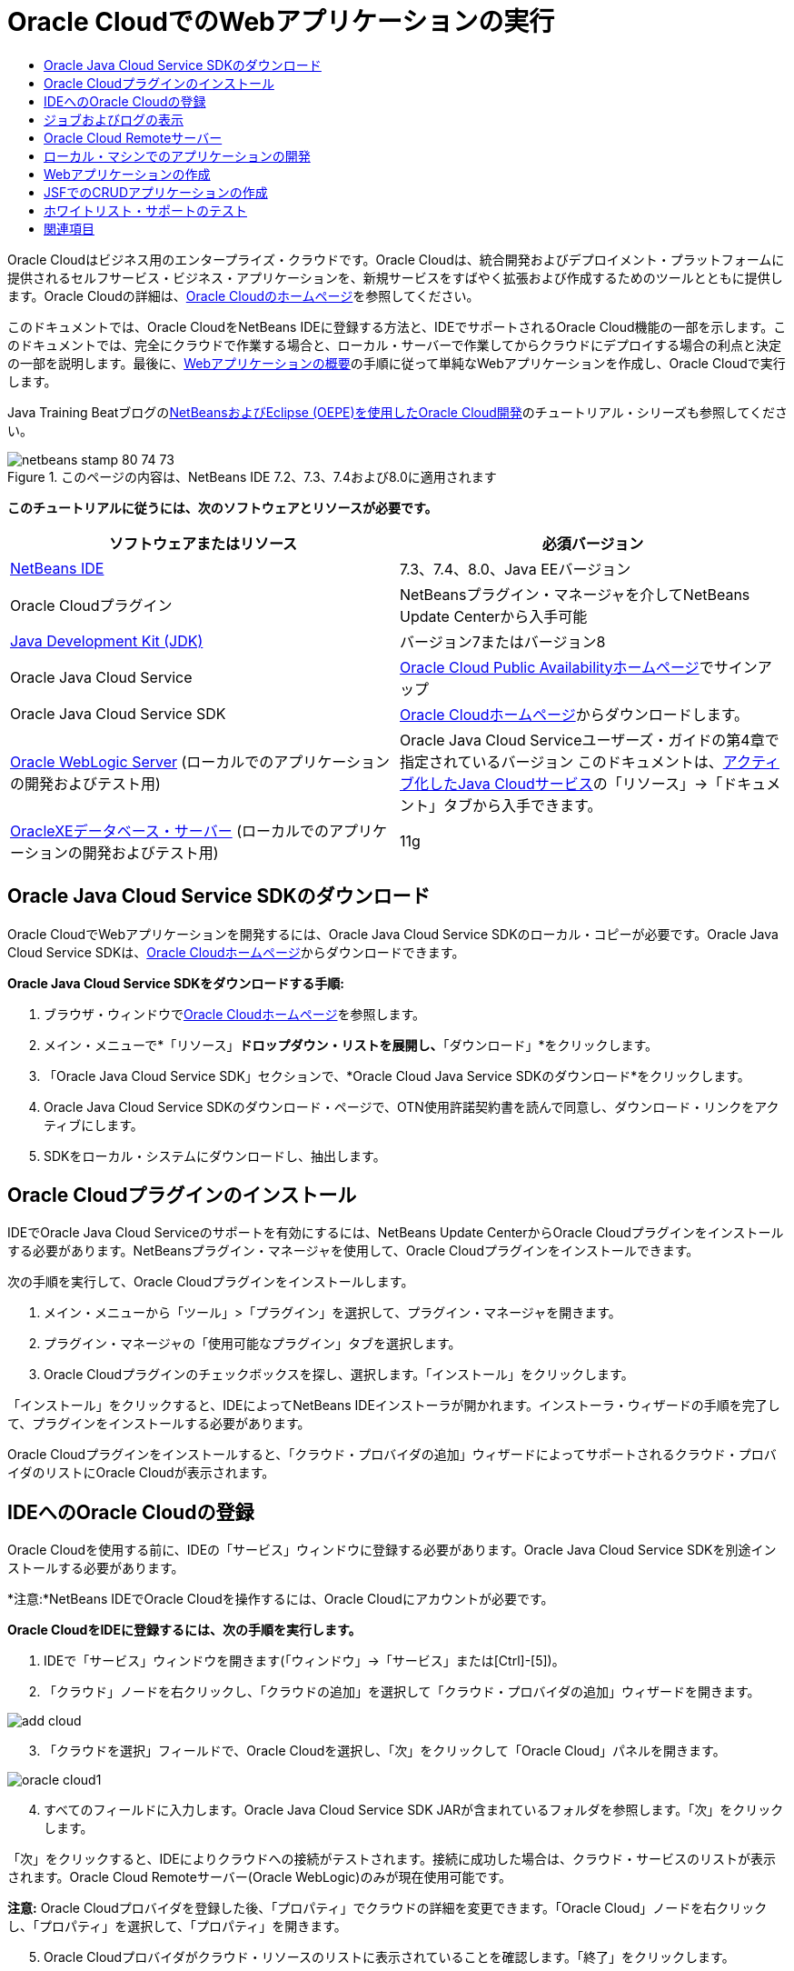 // 
//     Licensed to the Apache Software Foundation (ASF) under one
//     or more contributor license agreements.  See the NOTICE file
//     distributed with this work for additional information
//     regarding copyright ownership.  The ASF licenses this file
//     to you under the Apache License, Version 2.0 (the
//     "License"); you may not use this file except in compliance
//     with the License.  You may obtain a copy of the License at
// 
//       http://www.apache.org/licenses/LICENSE-2.0
// 
//     Unless required by applicable law or agreed to in writing,
//     software distributed under the License is distributed on an
//     "AS IS" BASIS, WITHOUT WARRANTIES OR CONDITIONS OF ANY
//     KIND, either express or implied.  See the License for the
//     specific language governing permissions and limitations
//     under the License.
//

= Oracle CloudでのWebアプリケーションの実行
:jbake-type: tutorial
:jbake-tags: tutorials 
:jbake-status: published
:icons: font
:syntax: true
:source-highlighter: pygments
:toc: left
:toc-title:
:description: Oracle CloudでのWebアプリケーションの実行 - Apache NetBeans
:keywords: Apache NetBeans, Tutorials, Oracle CloudでのWebアプリケーションの実行

Oracle Cloudはビジネス用のエンタープライズ・クラウドです。Oracle Cloudは、統合開発およびデプロイメント・プラットフォームに提供されるセルフサービス・ビジネス・アプリケーションを、新規サービスをすばやく拡張および作成するためのツールとともに提供します。Oracle Cloudの詳細は、link:https://cloud.oracle.com[+Oracle Cloudのホームページ+]を参照してください。

このドキュメントでは、Oracle CloudをNetBeans IDEに登録する方法と、IDEでサポートされるOracle Cloud機能の一部を示します。このドキュメントでは、完全にクラウドで作業する場合と、ローカル・サーバーで作業してからクラウドにデプロイする場合の利点と決定の一部を説明します。最後に、link:quickstart-webapps.html[+Webアプリケーションの概要+]の手順に従って単純なWebアプリケーションを作成し、Oracle Cloudで実行します。

Java Training Beatブログのlink:https://blogs.oracle.com/javatraining/entry/oracle_cloud_development_with_netbeans[+NetBeansおよびEclipse (OEPE)を使用したOracle Cloud開発+]のチュートリアル・シリーズも参照してください。


image::images/netbeans-stamp-80-74-73.png[title="このページの内容は、NetBeans IDE 7.2、7.3、7.4および8.0に適用されます"]


*このチュートリアルに従うには、次のソフトウェアとリソースが必要です。*

|===
|ソフトウェアまたはリソース |必須バージョン 

|link:https://netbeans.org/downloads/index.html[+NetBeans IDE+] |7.3、7.4、8.0、Java EEバージョン 

|Oracle Cloudプラグイン |NetBeansプラグイン・マネージャを介してNetBeans Update Centerから入手可能 

|link:http://www.oracle.com/technetwork/java/javase/downloads/index.html[+Java Development Kit (JDK)+] |バージョン7またはバージョン8 

|Oracle Java Cloud Service |link:http://cloudcentral.c9dev.oraclecorp.com/mycloud/f?p=SERVICE:free_trial:0[+Oracle Cloud Public Availabilityホームページ+]でサインアップ 

|Oracle Java Cloud Service SDK |link:http://cloud.oracle.com[+Oracle Cloudホームページ+]からダウンロードします。 

|link:http://www.oracle.com/technetwork/middleware/weblogic/overview/index.html[+Oracle WebLogic Server+] 
(ローカルでのアプリケーションの開発およびテスト用)

 |
Oracle Java Cloud Serviceユーザーズ・ガイドの第4章で指定されているバージョン
このドキュメントは、link:https://cloudeap.oracle.com/mycloud/f?p=service:home:0[+アクティブ化したJava Cloudサービス+]の「リソース」→「ドキュメント」タブから入手できます。 

|link:http://www.oracle.com/technetwork/products/express-edition/downloads/index.html[+OracleXEデータベース・サーバー+] 
(ローカルでのアプリケーションの開発およびテスト用) |11g 
|===


[[sdk-download]]
== Oracle Java Cloud Service SDKのダウンロード

Oracle CloudでWebアプリケーションを開発するには、Oracle Java Cloud Service SDKのローカル・コピーが必要です。Oracle Java Cloud Service SDKは、link:http://cloud.oracle.com[+Oracle Cloudホームページ+]からダウンロードできます。

*Oracle Java Cloud Service SDKをダウンロードする手順:*

1. ブラウザ・ウィンドウでlink:http://cloud.oracle.com[+Oracle Cloudホームページ+]を参照します。
2. メイン・メニューで*「リソース」*ドロップダウン・リストを展開し、*「ダウンロード」*をクリックします。
3. 「Oracle Java Cloud Service SDK」セクションで、*Oracle Cloud Java Service SDKのダウンロード*をクリックします。
4. Oracle Java Cloud Service SDKのダウンロード・ページで、OTN使用許諾契約書を読んで同意し、ダウンロード・リンクをアクティブにします。
5. SDKをローカル・システムにダウンロードし、抽出します。


[[install-plugin]]
== Oracle Cloudプラグインのインストール

IDEでOracle Java Cloud Serviceのサポートを有効にするには、NetBeans Update CenterからOracle Cloudプラグインをインストールする必要があります。NetBeansプラグイン・マネージャを使用して、Oracle Cloudプラグインをインストールできます。

次の手順を実行して、Oracle Cloudプラグインをインストールします。

1. メイン・メニューから「ツール」>「プラグイン」を選択して、プラグイン・マネージャを開きます。
2. プラグイン・マネージャの「使用可能なプラグイン」タブを選択します。
3. Oracle Cloudプラグインのチェックボックスを探し、選択します。「インストール」をクリックします。

「インストール」をクリックすると、IDEによってNetBeans IDEインストーラが開かれます。インストーラ・ウィザードの手順を完了して、プラグインをインストールする必要があります。

Oracle Cloudプラグインをインストールすると、「クラウド・プロバイダの追加」ウィザードによってサポートされるクラウド・プロバイダのリストにOracle Cloudが表示されます。


== IDEへのOracle Cloudの登録

Oracle Cloudを使用する前に、IDEの「サービス」ウィンドウに登録する必要があります。Oracle Java Cloud Service SDKを別途インストールする必要があります。

*注意:*NetBeans IDEでOracle Cloudを操作するには、Oracle Cloudにアカウントが必要です。

*Oracle CloudをIDEに登録するには、次の手順を実行します。*

1. IDEで「サービス」ウィンドウを開きます(「ウィンドウ」→「サービス」または[Ctrl]-[5])。
2. 「クラウド」ノードを右クリックし、「クラウドの追加」を選択して「クラウド・プロバイダの追加」ウィザードを開きます。

image::images/add-cloud.png[]

[start=3]
. 「クラウドを選択」フィールドで、Oracle Cloudを選択し、「次」をクリックして「Oracle Cloud」パネルを開きます。

image::images/oracle-cloud1.png[]

[start=4]
. すべてのフィールドに入力します。Oracle Java Cloud Service SDK JARが含まれているフォルダを参照します。「次」をクリックします。

「次」をクリックすると、IDEによりクラウドへの接続がテストされます。接続に成功した場合は、クラウド・サービスのリストが表示されます。Oracle Cloud Remoteサーバー(Oracle WebLogic)のみが現在使用可能です。

*注意:* Oracle Cloudプロバイダを登録した後、「プロパティ」でクラウドの詳細を変更できます。「Oracle Cloud」ノードを右クリックし、「プロパティ」を選択して、「プロパティ」を開きます。


[start=5]
. Oracle Cloudプロバイダがクラウド・リソースのリストに表示されていることを確認します。「終了」をクリックします。

Oracle Cloudは、「サービス」ウィンドウの「クラウド」ノードにリストされています。「Oracle Cloud」ノードを右クリックして、サービスのリストをリフレッシュする、ジョブおよびログのリストを開く、クラウド・インスタンスを削除する、またはクラウドのプロパティを表示するコマンドを提供するコンテキスト・メニューを開くことができます。

image::images/cloud-contextmenu.png[]

Oracle CloudをIDEに登録すると、Oracle Cloud Remoteサーバー・ノードのインスタンスも「サーバー」ノードに表示されます。(表示されない場合は、「Oracle Cloud」ノードを右クリックし、「リフレッシュ」を選択します。)

image::images/registered-cloud-and-server.png[]

Oracle Cloud Remoteノードを展開して、リモート・サーバーにデプロイされているアプリケーションのリストを表示できます。


== ジョブおよびログの表示

NetBeans IDEがOracle Cloudに送信するリクエストごとに、ジョブが生成されます。すべてのジョブにはステータス(「送信」、「実行中」、「失敗」、「完了」)があり、1つ以上のログ・ファイル(ホワイトリスト・チェック・ログ、ウイルス対策スキャン・ログ、デプロイメント・ログ)がある場合があります。「ジョブおよびログの表示」アクションで、最近のジョブおよびそのログを表示できます。

「Oracle Cloud」ノードを右クリックし、ジョブおよびログの表示を選択します。エディタ・ウィンドウに、最後の50個のジョブおよびログのリストが表示されます。ロードには少し時間がかかります。ジョブ・リストは自動的にリフレッシュされません。「リフレッシュ」をクリックして、リストをリフレッシュします。

image::images/jobs-n-logs.png[]


== Oracle Cloud Remoteサーバー

Oracle Cloud Remoteサーバーは、Oracle Cloudで実行されているOracle WebLogicのインスタンスです。Oracle Cloud Remoteノードを展開し、そのサーバーで実行されているアプリケーションのリストを表示します。アプリケーションを右クリックして、アプリケーションを開始、停止およびアンデプロイするコマンドを含むポップアップ・メニューを開きます。メニューの「表示」をクリックして、ブラウザにアプリケーション・ホーム・ページを開くことができます。

image::images/webapp-contextmenu.png[]

デプロイされたアプリケーションのリストを更新するには、Oracle Cloud Remoteノードを右クリックし、「リフレッシュ」を選択します。

image::images/server-contextmenu.png[]

 


== ローカル・マシンでのアプリケーションの開発

ローカル・マシンでアプリケーションを開発し、それを定期的にクラウドにデプロイすることをお薦めします。Webアプリケーションを完全にOracle Cloudで開発することもできますが、次の理由でローカル開発をお薦めします。

* 実行中のサーバーでのローカル・デプロイメントには数秒かかります。クラウドへのデプロイメントには数分かかります。
* 増分デプロイメントはローカルでのみ使用可能です。
* デバッグはローカルでのみ使用可能です。

ただし、ローカルでの開発とOracle Cloudへのデプロイにはリスクも存在します。ローカルに開発するアプリケーションは、Oracle Cloud Remoteサーバーで稼働しないことがあります。安全のために、Oracle Cloud Remoteと同じサーバーであるOracle WebLogic Server 11gでローカルに開発します。

ローカル・サーバーとOracle Cloudサーバー間でWebアプリケーションのサーバーを手動で変更する必要があります。ローカルに開発してCloudに定期的にデプロイする自動的な方法はありません。

*WebアプリケーションのサーバーをローカルとOracle Cloud間で変更する手順:*

1. 「プロジェクト」ウィンドウでアプリケーションのノードを右クリックし、「プロパティ」を選択します。

image::images/project-contextmenu.png[]

[start=2]
. 「プロジェクト・プロパティ」で、「実行」カテゴリを選択します。

image::images/run-properties.png[]

[start=3]
. 「サーバー」ドロップダウン・リストから、目的のサーバー(Oracle Cloud RemoteまたはローカルOracle WebLogic)を選択します。サーバーをIDEに登録する必要があります。「サービス」ウィンドウの「サーバー」ノードを右クリックしてサーバーを追加できます。


== Webアプリケーションの作成

link:quickstart-webapps.html[+Webの開発の概要+]に進み、そのチュートリアルを完了します。ローカルOracle WebLogic ServerでWebアプリケーションを開発します。アプリケーションが完成したら、サーバーをOracle Cloud Remoteに変更し、アプリケーションを実行します。

*注意:*Oracle WebLogic Serverをローカルにインストールし、サーバーをIDEに登録する必要があります。詳細は、link:https://netbeans.org/kb/docs/javaee/weblogic-javaee-m1-screencast.html[+Oracle WebLogic ServerへのWebアプリケーションのデプロイのビデオ+]を参照してください。

アプリケーションをOracle Cloud Remoteサーバーにデプロイする前に、「出力」ウィンドウを開きます(「ウィンドウ」→「出力」→「出力」または[Ctrl]-[4])。「出力」ウィンドウの「Oracle Cloud Remoteデプロイメント」タブに注意してください。このタブには、デプロイメントの進捗状況が表示されます。

image::images/output-cloud-tab.png[]


[[crud]]
== JSFでのCRUDアプリケーションの作成

NetBeans IDEおよびOracle Cloudは、Oracle WebLogic ServerにホストされているWebアプリケーションを通じて管理されるOracleデータベース・バックエンドがあるユースケースで使用できます。NetBeans IDEにより、既存のOracleデータベースのエンティティ・クラスを作成し、生成されるエンティティ・クラスのJavaServer Faces (JSF)ページを作成できます。このシナリオでは、OracleXEデータベース・サーバーおよびOracle WebLogicアプリケーション・サーバーのオンプレミス・インストールが必要です。

*重要: *Oracle Cloud Remote WebLogic ServerではJPA 2.0がサポートされません。オンプレミスWebLogicサーバーがJPA 2.0対応の場合は、JPA 2.0を無効にするか、CRUDアプリケーションのJPA 1.0持続性プロバイダを使用します。

*注意: *このドキュメントでは、エンティティ・クラスとJSFページの作成を簡単に説明します。詳細は、link:jsf20crud.html[+データベースからのJavaServer Faces 2.0 CRUDアプリケーションの生成+]を参照してください。

*JSFでCRUDアプリケーションを作成する手順:*

1. OracleXEデータベース・サーバーでサンプルHRスキーマを有効にし、スキーマをNetBeans IDEに登録します。詳細は、link:../ide/oracle-db.html[+NetBeans IDEからのOracleデータベースへの接続+]を参照してください。

NetBeans IDEにHRスキーマを登録する際には、HRユーザー名とパスワードを使用します。


[start=2]
. Java EE5おびよびWebLogicサーバーのオンプレミス・インストールを使用してJava Webアプリケーションを作成します。アプリケーションに対してJSFフレームワークを有効にします。

image::images/crudapp-eevers.png[]


image::images/crudapp-jsf.png[]

[start=3]
. 「プロジェクト」ウィンドウで、プロジェクトのルート・ノードを右クリックし、「新規」→「データベースからのエンティティ・クラス」を選択します。「データベースからのエンティティ・クラス」ウィザードが開きます。

[start=4]
. 「データベースからのエンティティ・クラス」ウィザードで、「データ・ソース」ドロップダウン・ボックスから「新しいデータ・ソース」を選択します。「データ・ソースを作成」ダイアログが開きます。

image::images/crudapp-newdatasource.png[]

[start=5]
. このデータソースに、登録したOracle Cloudアカウントのデータベース・サービス名と一致する名前を付けます。

image::images/cloud-db-name.png[]

[start=6]
. 手順1で作成したOracleXE HRデータベース接続を選択します。「OK」をクリックします。「データ・ソースを作成」ダイアログが閉じます。

image::images/create-datasource.png[]

[start=7]
. 「データベースからのエンティティ・クラス」ウィザードで、「使用可能な表」フィールドにHRスキーマ表名が入力されます。EMPLOYEESなど、表の1つを選択し、「追加」をクリックします。ウィザードの残りの部分をクリックして、エンティティ・クラスを含むパッケージに任意の名前を付け、他のフィールドはすべてデフォルト値を受け入れます。

[start=8]
. 「プロジェクト」ウィンドウで、プロジェクトのルート・ノードを右クリックし、「新規」→「エンティティからのJSFページ・クラス」を選択します。「新規エンティティからのJSFページ・クラス」ウィザードが開きます。

[start=9]
. 「エンティティ・クラス」パネルで、「すべて選択」をクリックし、「次」をクリックします。

[start=10]
. 「生成されたJSFページとクラス」パネルで、パッケージとJSFファイル・フォルダに適切な名前を付け、「終了」をクリックします。

[start=11]
. 「プロジェクト」ウィンドウでプロジェクトのルート・ノードを右クリックし、「実行」を選択します。IDEは、プロジェクトをビルドし、それをオンプレミスWebLogicサーバーにデプロイします。プロジェクトのランディング・ページにブラウザが開きます。

これで、CRUDおよびJSFを使用したJava Webアプリケーションのローカル・バージョンが作成されます。アプリケーションをローカルにテストおよび調整できます。アプリケーションが最終状態になったら、Oracle Cloudにデプロイします。

*Oracle CloudへのCRUD/JSFアプリケーションのデプロイ*

1. 「プロジェクト」ウィンドウでプロジェクトのルート・ノードを右クリックし、「プロパティ」を選択します。
2. 「プロパティ」ウィンドウで「実行」カテゴリを選択します。このカテゴリで、「サーバー」ドロップダウン・リストを展開し、Oracle Cloud Remoteを選択します。「OK」をクリックします。

image::images/crudapp-properties.png[]

[start=3]
. 「プロジェクト」ウィンドウで、プロジェクトの「構成ファイル」ノードを展開し、「`persistence.xml`」をダブルクリックします。ファイルがXMLエディタの「デザイン」ビューに開きます。

[start=4]
. 「表生成戦略」で、「作成」を選択します。

image::images/crudapp-persistence.png[]

[start=5]
. オンプレミスWebLogicサーバーでJPA 2.0が有効になっている場合は、持続性プロバイダを、JPA 2.0を使用するデフォルトのEclipseLinkから、OpenJPAなどのJPA 1.0プロバイダに変更する必要があります。

*注意: *オンプレミスWebLogicサーバーがJPA 2.0対応でない場合、EclipseLinkはJPA 1.0にフォールバックします。この場合は、持続性プロバイダを変更する必要がありません。


[start=6]
. 「プロジェクト」ウィンドウでプロジェクトのルート・ノードを右クリックし、「実行」を選択します。IDEは、プロジェクトをビルドし、それをOracle Cloud Remoteサーバーにデプロイします。IDEの「出力」ウィンドウの「Oracle Cloud Remoteデプロイメント」タブで、デプロイメントの進捗状況をフォローできます。

*注意: *Oracle Cloudは、データベース表のアップロードをまだサポートしていません。したがって、これがOracle Cloud上にある場合は、アプリケーションで使用可能なデータはありません。


== ホワイトリスト・サポートのテスト

Oracle Cloudは、 ``System.exit()`` などの一部の標準Java APIメソッドをサポートしません。Oracle Cloud_ホワイトリスト_は、許可されているすべてのメソッドを定義します。Oracle Cloudへのアプリケーションのデプロイメント中に、クラウド・サーバーはホワイトリストへのコンプライアンスをテストします。ホワイトリストに違反している場合、クラウド・サーバーはアプリケーションのデプロイを拒否します。

NetBeans IDEは、コードの作成時にホワイトリスト違反を通知することで、ホワイトリスト関連のエラーを防ぎます。コード補完はホワイトリストによって制限され、ホワイトリスト違反はコードでハイライト表示されます。Oracle Cloud RemoteサーバーにデプロイされているWebアプリケーションで「検査」アクションを実行すると、「出力」ウィンドウにホワイトリスト違反が表示されます。

*ホワイトリストをテストする手順:*

1. 「プロジェクト」ウィンドウで、<<create-webapp,作成したWebアプリケーション>>を右クリックし、「新規」→「サーブレット」を選択します。新規サーブレット・ウィザードが開きます。

image::images/new-servlet.png[]

[start=2]
. サーブレットに任意の名前を付け、そのサーブレットの既存のパッケージを選択し、「終了」をクリックします。サーブレット・クラスがエディタに開きます。

[start=3]
. サーブレットの ``processRequest`` メソッドを探し、メソッド本文に「 ``System.ex`` 」と入力し、[Ctrl]-[Space]を押してコード補完を開きます。 ``System.exit`` はOracle Cloudホワイトリストで禁止されているため、コード補完は ``System.exit`` を補完する可能性のある提案を行いません。IDEは、取消し線が引かれた ``exit`` を表示します。

image::images/cc-failure.png[]

[start=4]
.  ``System.exit(1);`` の入力を終了します。警告が表示されます。カーソルを警告アイコンにスクロールすると、 ``java.lang.System.exit`` が許可されていないことを通知するツールチップが表示されます。

image::images/whitelist-warning.png[]

[start=5]
. 「プロジェクト」ウィンドウでアプリケーションのノードを右クリックし、「検査」を選択します。「出力」ウィンドウを開きます(「ウィンドウ」→「出力」→「出力」または[Ctrl]-[4])。「出力」ウィンドウには、ホワイトリストの制限によるエラーを示す「ホワイト・リスト」タブがあります。

image::images/whitelist-output.png[]

[start=6]
. 「アクション項目」ウィンドウを開きます(「ウィンドウ」→「アクション項目」または[Ctrl]-[6])。ホワイトリスト違反がアクション項目の独立したグループとして表示されます。

*ヒント:* 「アクション項目をカテゴリでグループ化」(左側の下部のボタン)をオンにすると、ホワイトリスト違反をより簡単に表示できます。

image::images/whitelist-tasks.png[]

[start=7]
. プロジェクトのデプロイを試行します。ホワイトリスト違反が検出されたことを通知し、デプロイメントを続行するかどうかを確認する警告ダイアログが表示されます。「いいえ」をクリックします。ダイアログが消えます。

[start=8]
. 
「プロジェクト」ウィンドウでアプリケーションのノードを右クリックし、「プロパティ」を選択します。アプリケーションの「プロジェクト・プロパティ」が開きます。「ホワイト・リスト」カテゴリを選択します。アクティブなホワイトリストのリストが表示されます。このダイアログで、ホワイトリストを無効にできます。

WebアプリケーションのサーバーがOracle Cloud Remoteに設定されている場合、Oracle Cloudホワイトリストはプロジェクトとそのプロジェクトのサブプロジェクトの両方に適用されます。たとえば、Oracle Cloud Remoteで実行するように設定されたEnterpriseアプリケーションにOracle Cloudがある場合、ホワイトリストはEnterpriseアプリケーション自体と、Enterpriseアプリケーションの一部である任意のEJBモジュールまたはWebアプリケーションに適用されます。プロジェクトとそのサブプロジェクトの両方の「プロジェクト・プロパティ」に「ホワイト・リスト」カテゴリがあります。「プロジェクト・プロパティ」ダイアログを使用して、プロジェクトとその個々のサブプロジェクトごとにホワイトリストを別々に設定できます。

image::images/whitelist-properties.png[]

link:/about/contact_form.html?to=3&subject=Feedback:%20Running%20Web%20Apps%20on%20Oracle%20Cloud[+ご意見をお寄せください+]

 



== 関連項目

Oracle Cloudサービスの詳細は、次のリソースを参照してください。

* link:https://blogs.oracle.com/javatraining/entry/oracle_cloud_development_with_netbeans[+NetBeansおよびEclipse (OEPE)を使用したOracle Cloud開発+] (Java Training Beatブログ)
* link:https://cloud.oracle.com/mycloud/f?p=service:home:0[+Oracle Cloudホームページ+]

NetBeans IDEでのWebアプリケーションの開発の関連情報は、次のリソースを参照してください。

* link:../../trails/java-ee.html[+Java EEおよびJava Webの学習+]
